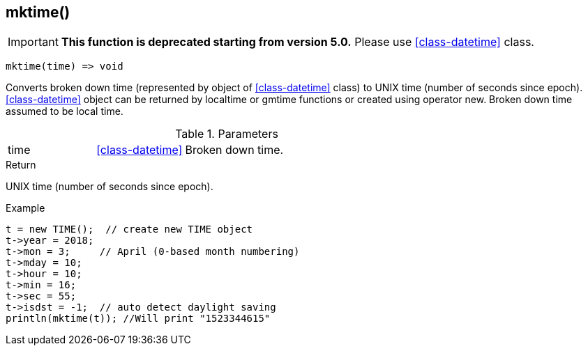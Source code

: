 [.nxsl-function]
[[func-mktime]]
== mktime()

****
[IMPORTANT]
====
*This function is deprecated starting from version 5.0.* 
Please use <<class-datetime>> class.
====
****

[source,c]
----
mktime(time) => void
----

Converts broken down time (represented by object of <<class-datetime>> class) to UNIX time (number of seconds since epoch). <<class-datetime>> object can be returned by localtime or gmtime functions or created using operator new. Broken down time assumed to be local time.

.Parameters
[cols="1,1,3" grid="none", frame="none"]
|===
|time|<<class-datetime>>|Broken down time.
|===

.Return
UNIX time (number of seconds since epoch).

.Example
[.source]
....
t = new TIME();  // create new TIME object
t->year = 2018;
t->mon = 3;	// April (0-based month numbering)
t->mday = 10;
t->hour = 10;
t->min = 16;
t->sec = 55;
t->isdst = -1;	// auto detect daylight saving
println(mktime(t)); //Will print "1523344615"
....
